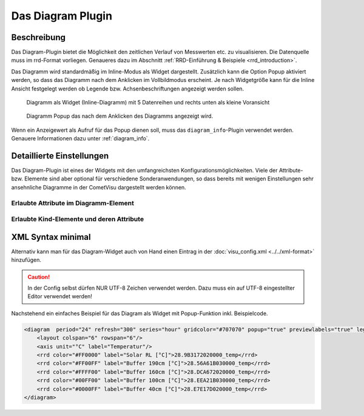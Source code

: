 .. replaces:: CometVisu/Widget/diagram_inline/de
    CometVisu/Widget/diagram_popup/de

.. _diagram:

Das Diagram Plugin
==================

.. api-doc:: diagram

.. TODO::

    openHAB Ergänzungen

Beschreibung
------------

Das Diagram-Plugin bietet die Möglichkeit den zeitlichen Verlauf von Messwerten etc. zu visualisieren. Die Datenquelle 
muss im rrd-Format vorliegen. Genaueres dazu im Abschnitt :ref:`RRD-Einführung & Beispiele <rrd_introduction>`.

Das Diagramm wird standardmäßig im Inline-Modus als Widget dargestellt. Zusätzlich kann die Option Popup 
aktiviert werden, so dass das Diagramm nach dem Anklicken im Vollbildmodus erscheint. Je nach Widgetgröße kann
für die Inline Ansicht festgelegt werden ob Legende bzw. Achsenbeschriftungen angezeigt werden sollen.


.. figure:: _static/Diagram_simple_inline2.png
    
   Diagramm als Widget (Inline-Diagramm) mit 5 Datenreihen und rechts unten als kleine Voransicht

.. figure:: _static/Diagram_simple_popup.png
    
   Diagramm Popup das nach dem Anklicken des Diagramms angezeigt wird.


Wenn ein Anzeigewert als Aufruf für das Popup dienen soll, muss das ``diagram_info``-Plugin verwendet werden.
Genauere Informationen dazu unter :ref:`diagram_info`.


Detaillierte Einstellungen
--------------------------

Das Diagram-Plugin ist eines der Widgets mit den umfangreichsten Konfigurationsmöglichkeiten. Viele der Attribute-
bzw. Elemente sind aber optional für verschiedene Sonderanwendungen, so dass bereits mit wenigen Einstellungen
sehr ansehnliche Diagramme in der CometVisu dargestellt werden können.


Erlaubte Attribute im Diagramm-Element
^^^^^^^^^^^^^^^^^^^^^^^^^^^^^^^^^^^^^^

.. parameter-information:: diagram


Erlaubte Kind-Elemente und deren Attribute
^^^^^^^^^^^^^^^^^^^^^^^^^^^^^^^^^^^^^^^^^^

.. elements-information:: diagram


XML Syntax minimal
------------------

Alternativ kann man für das Diagram-Widget auch von Hand einen Eintrag in
der :doc:`visu_config.xml <../../xml-format>` hinzufügen.

.. CAUTION::
    In der Config selbst dürfen NUR UTF-8 Zeichen verwendet
    werden. Dazu muss ein auf UTF-8 eingestellter Editor verwendet werden!

Nachstehend ein einfaches Beispiel für das Diagram als Widget mit Popup-Funktion inkl. Beispielcode. 

.. figure:: _static/Diagram_simple_inline3.png

.. code-block:: xml

    <diagram  period="24" refresh="300" series="hour" gridcolor="#707070" popup="true" previewlabels="true" legend="both" legendposition="nw">
        <layout colspan="6" rowspan="6"/>
        <axis unit="°C" label="Temperatur"/>
        <rrd color="#FF0000" label="Solar RL [°C]">28.9B3172020000_temp</rrd>
        <rrd color="#FF00FF" label="Buffer 190cm [°C]">28.56A61B030000_temp</rrd>
        <rrd color="#FFFF00" label="Buffer 160cm [°C]">28.DCA672020000_temp</rrd>
        <rrd color="#00FF00" label="Buffer 100cm [°C]">28.EEA21B030000_temp</rrd>
        <rrd color="#0000FF" label="Buffer 40cm [°C]">28.E7E17D020000_temp</rrd>
    </diagram>


